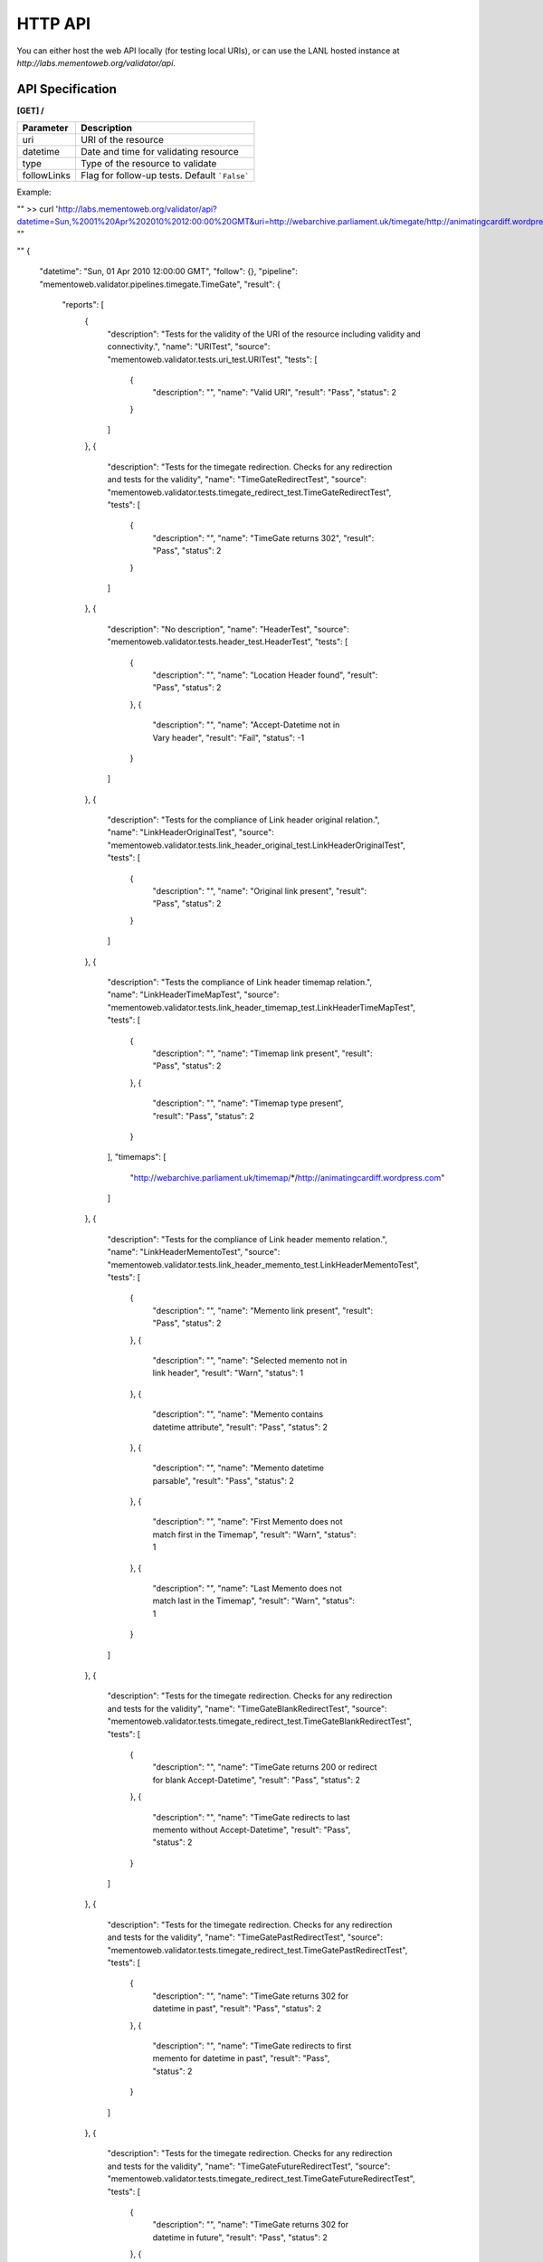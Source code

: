 HTTP API
======================================

.. image:: ../_static/http-api.png


You can either host the web API locally (for testing local URIs), or can use
the LANL hosted instance at `http://labs.mementoweb.org/validator/api`.

API Specification
-----------------
**[GET] /**

+---------------+-----------------------------------------------+
| Parameter     |  Description                                  |
+===============+===============================================+
| uri           | URI of the resource                           |
+---------------+-----------------------------------------------+
| datetime      | Date and time for validating resource         |
+---------------+-----------------------------------------------+
| type          | Type of the resource to validate              |
+---------------+-----------------------------------------------+
| followLinks   | Flag for follow-up tests. Default ```False``` |
+---------------+-----------------------------------------------+

Example:

""
>> curl 'http://labs.mementoweb.org/validator/api?datetime=Sun,%2001%20Apr%202010%2012:00:00%20GMT&uri=http://webarchive.parliament.uk/timegate/http://animatingcardiff.wordpress.com&type=timegate&followLinks=false'
""

""
{
    "datetime": "Sun, 01 Apr 2010 12:00:00 GMT",
    "follow": {},
    "pipeline": "mementoweb.validator.pipelines.timegate.TimeGate",
    "result": {
        "reports": [
            {
                "description": "Tests for the validity of the URI of the resource including validity and connectivity.",
                "name": "URITest",
                "source": "mementoweb.validator.tests.uri_test.URITest",
                "tests": [
                    {
                        "description": "",
                        "name": "Valid URI",
                        "result": "Pass",
                        "status": 2
                    }
                ]
            },
            {
                "description": "Tests for the timegate redirection. Checks for any redirection and tests for the validity",
                "name": "TimeGateRedirectTest",
                "source": "mementoweb.validator.tests.timegate_redirect_test.TimeGateRedirectTest",
                "tests": [
                    {
                        "description": "",
                        "name": "TimeGate returns 302",
                        "result": "Pass",
                        "status": 2
                    }
                ]
            },
            {
                "description": "No description",
                "name": "HeaderTest",
                "source": "mementoweb.validator.tests.header_test.HeaderTest",
                "tests": [
                    {
                        "description": "",
                        "name": "Location Header found",
                        "result": "Pass",
                        "status": 2
                    },
                    {
                        "description": "",
                        "name": "Accept-Datetime not in Vary header",
                        "result": "Fail",
                        "status": -1
                    }
                ]
            },
            {
                "description": "Tests for the compliance of Link header original relation.",
                "name": "LinkHeaderOriginalTest",
                "source": "mementoweb.validator.tests.link_header_original_test.LinkHeaderOriginalTest",
                "tests": [
                    {
                        "description": "",
                        "name": "Original link present",
                        "result": "Pass",
                        "status": 2
                    }
                ]
            },
            {
                "description": "Tests the compliance of Link header timemap relation.",
                "name": "LinkHeaderTimeMapTest",
                "source": "mementoweb.validator.tests.link_header_timemap_test.LinkHeaderTimeMapTest",
                "tests": [
                    {
                        "description": "",
                        "name": "Timemap link present",
                        "result": "Pass",
                        "status": 2
                    },
                    {
                        "description": "",
                        "name": "Timemap type present",
                        "result": "Pass",
                        "status": 2
                    }
                ],
                "timemaps": [
                    "http://webarchive.parliament.uk/timemap/*/http://animatingcardiff.wordpress.com"
                ]
            },
            {
                "description": "Tests for the compliance of Link header memento relation.",
                "name": "LinkHeaderMementoTest",
                "source": "mementoweb.validator.tests.link_header_memento_test.LinkHeaderMementoTest",
                "tests": [
                    {
                        "description": "",
                        "name": "Memento link present",
                        "result": "Pass",
                        "status": 2
                    },
                    {
                        "description": "",
                        "name": "Selected memento not in link header",
                        "result": "Warn",
                        "status": 1
                    },
                    {
                        "description": "",
                        "name": "Memento contains datetime attribute",
                        "result": "Pass",
                        "status": 2
                    },
                    {
                        "description": "",
                        "name": "Memento datetime parsable",
                        "result": "Pass",
                        "status": 2
                    },
                    {
                        "description": "",
                        "name": "First Memento does not match first in the Timemap",
                        "result": "Warn",
                        "status": 1
                    },
                    {
                        "description": "",
                        "name": "Last Memento does not match last in the Timemap",
                        "result": "Warn",
                        "status": 1
                    }
                ]
            },
            {
                "description": "Tests for the timegate redirection. Checks for any redirection and tests for the validity",
                "name": "TimeGateBlankRedirectTest",
                "source": "mementoweb.validator.tests.timegate_redirect_test.TimeGateBlankRedirectTest",
                "tests": [
                    {
                        "description": "",
                        "name": "TimeGate returns 200 or redirect for blank Accept-Datetime",
                        "result": "Pass",
                        "status": 2
                    },
                    {
                        "description": "",
                        "name": "TimeGate redirects to last memento without Accept-Datetime",
                        "result": "Pass",
                        "status": 2
                    }
                ]
            },
            {
                "description": "Tests for the timegate redirection. Checks for any redirection and tests for the validity",
                "name": "TimeGatePastRedirectTest",
                "source": "mementoweb.validator.tests.timegate_redirect_test.TimeGatePastRedirectTest",
                "tests": [
                    {
                        "description": "",
                        "name": "TimeGate returns 302 for datetime in past",
                        "result": "Pass",
                        "status": 2
                    },
                    {
                        "description": "",
                        "name": "TimeGate redirects to first memento for datetime in past",
                        "result": "Pass",
                        "status": 2
                    }
                ]
            },
            {
                "description": "Tests for the timegate redirection. Checks for any redirection and tests for the validity",
                "name": "TimeGateFutureRedirectTest",
                "source": "mementoweb.validator.tests.timegate_redirect_test.TimeGateFutureRedirectTest",
                "tests": [
                    {
                        "description": "",
                        "name": "TimeGate returns 302 for datetime in future",
                        "result": "Pass",
                        "status": 2
                    },
                    {
                        "description": "",
                        "name": "TimeGate redirects to first memento for datetime in past",
                        "result": "Pass",
                        "status": 2
                    }
                ]
            },
            {
                "description": "Tests for the timegate redirection. Checks for any redirection and tests for the validity",
                "name": "TimeGateBrokenRedirectTest",
                "source": "mementoweb.validator.tests.timegate_redirect_test.TimeGateBrokenRedirectTest",
                "tests": [
                    {
                        "description": "",
                        "name": "Timegate does not return 400 for broken datetime",
                        "result": "Fail",
                        "status": -1
                    }
                ]
            }
        ],
        "timegates": [],
        "timemaps": [
            "http://webarchive.parliament.uk/timemap/*/http://animatingcardiff.wordpress.com"
        ]
    },
    "type": "timegate",
    "uri": "http://webarchive.parliament.uk/timegate/http://animatingcardiff.wordpress.com"
}
""